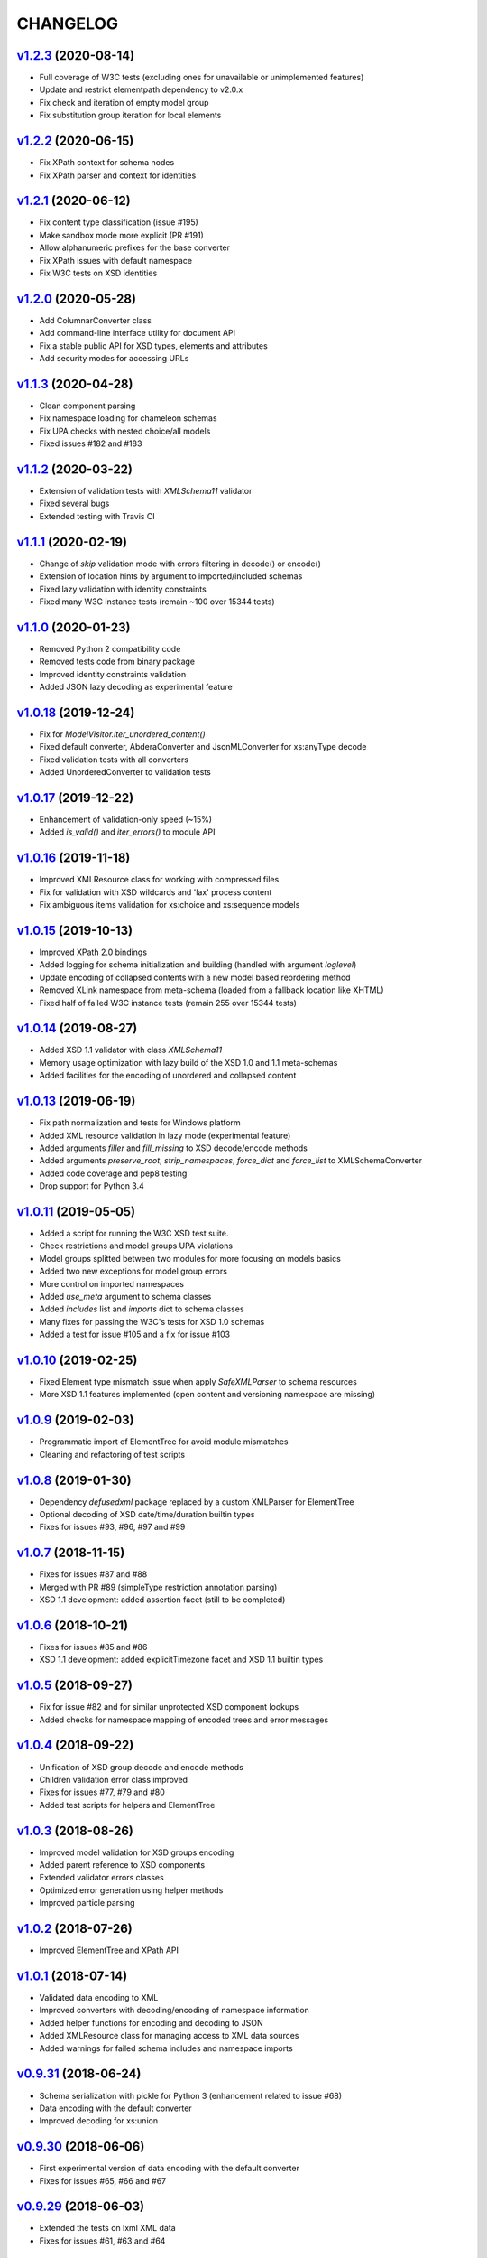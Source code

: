 *********
CHANGELOG
*********

`v1.2.3`_ (2020-08-14)
======================
* Full coverage of W3C tests (excluding ones for unavailable or unimplemented features)
* Update and restrict elementpath dependency to v2.0.x
* Fix check and iteration of empty model group
* Fix substitution group iteration for local elements

`v1.2.2`_ (2020-06-15)
======================
* Fix XPath context for schema nodes
* Fix XPath parser and context for identities

`v1.2.1`_ (2020-06-12)
======================
* Fix content type classification (issue #195)
* Make sandbox mode more explicit (PR #191)
* Allow alphanumeric prefixes for the base converter
* Fix XPath issues with default namespace
* Fix W3C tests on XSD identities

`v1.2.0`_ (2020-05-28)
======================
* Add ColumnarConverter class
* Add command-line interface utility for document API
* Fix a stable public API for XSD types, elements and attributes
* Add security modes for accessing URLs

`v1.1.3`_ (2020-04-28)
======================
* Clean component parsing
* Fix namespace loading for chameleon schemas
* Fix UPA checks with nested choice/all models
* Fixed issues #182 and #183

`v1.1.2`_ (2020-03-22)
======================
* Extension of validation tests with *XMLSchema11* validator
* Fixed several bugs
* Extended testing with Travis CI

`v1.1.1`_ (2020-02-19)
======================
* Change of *skip* validation mode with errors filtering in decode() or encode()
* Extension of location hints by argument to imported/included schemas
* Fixed lazy validation with identity constraints
* Fixed many W3C instance tests (remain ~100 over 15344 tests)

`v1.1.0`_ (2020-01-23)
=======================
* Removed Python 2 compatibility code
* Removed tests code from binary package
* Improved identity constraints validation
* Added JSON lazy decoding as experimental feature

`v1.0.18`_ (2019-12-24)
=======================
* Fix for *ModelVisitor.iter_unordered_content()*
* Fixed default converter, AbderaConverter and JsonMLConverter for xs:anyType decode
* Fixed validation tests with all converters
* Added UnorderedConverter to validation tests

`v1.0.17`_ (2019-12-22)
=======================
* Enhancement of validation-only speed (~15%)
* Added *is_valid()* and *iter_errors()* to module API

`v1.0.16`_ (2019-11-18)
=======================
* Improved XMLResource class for working with compressed files
* Fix for validation with XSD wildcards and 'lax' process content
* Fix ambiguous items validation for xs:choice and xs:sequence models

`v1.0.15`_ (2019-10-13)
=======================
* Improved XPath 2.0 bindings
* Added logging for schema initialization and building (handled with argument *loglevel*)
* Update encoding of collapsed contents with a new model based reordering method
* Removed XLink namespace from meta-schema (loaded from a fallback location like XHTML)
* Fixed half of failed W3C instance tests (remain 255 over 15344 tests)

`v1.0.14`_ (2019-08-27)
=======================
* Added XSD 1.1 validator with class *XMLSchema11*
* Memory usage optimization with lazy build of the XSD 1.0 and 1.1 meta-schemas
* Added facilities for the encoding of unordered and collapsed content

`v1.0.13`_ (2019-06-19)
=======================
* Fix path normalization and tests for Windows platform
* Added XML resource validation in lazy mode (experimental feature)
* Added arguments *filler* and *fill_missing* to XSD decode/encode methods
* Added arguments *preserve_root*, *strip_namespaces*, *force_dict* and *force_list* to XMLSchemaConverter
* Added code coverage and pep8 testing
* Drop support for Python 3.4

`v1.0.11`_ (2019-05-05)
=======================
* Added a script for running the W3C XSD test suite.
* Check restrictions and model groups UPA violations
* Model groups splitted between two modules for more focusing on models basics
* Added two new exceptions for model group errors
* More control on imported namespaces
* Added *use_meta* argument to schema classes
* Added *includes* list and *imports* dict to schema classes
* Many fixes for passing the W3C's tests for XSD 1.0 schemas
* Added a test for issue #105 and a fix for issue #103

`v1.0.10`_ (2019-02-25)
=======================
* Fixed Element type mismatch issue when apply *SafeXMLParser* to schema resources
* More XSD 1.1 features implemented (open content and versioning namespace are missing)

`v1.0.9`_ (2019-02-03)
======================
* Programmatic import of ElementTree for avoid module mismatches
* Cleaning and refactoring of test scripts

`v1.0.8`_ (2019-01-30)
======================
* Dependency *defusedxml* package replaced by a custom XMLParser for ElementTree
* Optional decoding of XSD date/time/duration builtin types
* Fixes for issues #93, #96, #97 and #99

`v1.0.7`_ (2018-11-15)
======================
* Fixes for issues #87 and #88
* Merged with PR #89 (simpleType restriction annotation parsing)
* XSD 1.1 development: added assertion facet (still to be completed)

`v1.0.6`_ (2018-10-21)
======================
* Fixes for issues #85 and #86
* XSD 1.1 development: added explicitTimezone facet and XSD 1.1 builtin types

`v1.0.5`_ (2018-09-27)
======================
* Fix for issue #82 and for similar unprotected XSD component lookups
* Added checks for namespace mapping of encoded trees and error messages

`v1.0.4`_ (2018-09-22)
======================
* Unification of XSD group decode and encode methods
* Children validation error class improved
* Fixes for issues #77, #79 and #80
* Added test scripts for helpers and ElementTree

`v1.0.3`_ (2018-08-26)
======================
* Improved model validation for XSD groups encoding
* Added parent reference to XSD components
* Extended validator errors classes
* Optimized error generation using helper methods
* Improved particle parsing

`v1.0.2`_ (2018-07-26)
======================
* Improved ElementTree and XPath API

`v1.0.1`_ (2018-07-14)
======================
* Validated data encoding to XML
* Improved converters with decoding/encoding of namespace information
* Added helper functions for encoding and decoding to JSON
* Added XMLResource class for managing access to XML data sources
* Added warnings for failed schema includes and namespace imports

`v0.9.31`_ (2018-06-24)
=======================
* Schema serialization with pickle for Python 3 (enhancement related to issue #68)
* Data encoding with the default converter
* Improved decoding for xs:union

`v0.9.30`_ (2018-06-06)
=======================
* First experimental version of data encoding with the default converter
* Fixes for issues #65, #66 and #67

`v0.9.29`_ (2018-06-03)
=======================
* Extended the tests on lxml XML data
* Fixes for issues #61, #63 and #64

`v0.9.28`_ (2018-05-18)
=======================
* Encoding of XSD builtin types (strings and numerical)
* Fix for issue #62
* Drop support for Python 3.3

`v0.9.27`_ (2018-05-08)
=======================
* Add support for preventing XML attacks with the use of the
  *defusedxml* package (added *defuse* argument to schemas)
* Fix for group circularity (issue #58)
* Fix for billion laughs attacks using XSD groups expansion

`v0.9.26`_ (2018-04-12)
=======================
* Added checks for model restrictions

`v0.9.25`_ (2018-04-05)
=======================
* Removed XsdAnnotated class
* Added XsdType class as common class for XSD types
* Fixes for issues #55 and #56

`v0.9.24`_ (2018-04-03)
=======================
* Added XPath 1.0/2.0 full parsing with the derived *elementpath* package
* Fixes for issues #52 and #54
* Test package improved (tox.ini, other checks with test_package.py)

`v0.9.23`_ (2018-03-10)
=======================
* Fixes for issues #45, #46, #51
* Added kwargs to *iter_decode()*, *dict_class* and *list_class* arguments have
  been removed
* Added kwargs to converters initialization in order to push variable keyword
  arguments from *iter_decode()*

`v0.9.21`_ (2018-02-15)
=======================
* Fixes 'final' derivation attribute for complexType
* Decoupling of the XPath module from XsdComponent API
* Fix for issue #41

`v0.9.20`_ (2018-01-22)
=======================
* Substitution groups support
* Added *fetch_schema_locations* function to API
* Added *locations* argument to *fetch_schema*, *validate* and *to_dict* API functions
* A more useful __repr__ for XSD component classes
* Fixes for issues #35, #38, #39

`v0.9.18`_ (2018-01-12)
=======================
* Fixed issue #34 (min_occurs == 0 check in XsdGroup.is_emptiable)
* Updated copyright information
* Updated schema class creation (now use a metaclass)
* Added index and expected attributes to XMLSchemaChildrenValidationError
* Added *locations* optional argument to XMLSchema class

`v0.9.17`_ (2017-12-28)
=======================
* Key/Unique/Keyref constraints partially rewritten
* Fixed ad issue with UCS-2/4 and maxunicode

`v0.9.16`_ (2017-12-23)
=======================
* UnicodeSubset class rewritten (more speed, less memory)
* Updated unicode_categories.json to Python 3.6 unicodedata 
* Added XMLSchemaChildrenValidationError exception

`v0.9.15`_ (2017-12-15)
=======================
* Some bug fixes
* Code cleaning
* XSD components modules has been merged with schema's modules into 'validators' subpackage

`v0.9.14`_ (2017-11-23)
=======================
* Improved test scripts with a *SchemaObserver* class and test line arguments
* Full support for date and time XSD builtin types

`v0.9.12`_ (2017-09-14)
=======================
* Added identity constraints
* Some bug fix

`v0.9.10`_ (2017-07-08)
=======================
* Factories code moved to XsdComponent subclasses for simplify parsing and debugging
* All XSD components built from ElementTree elements with a lazy approach
* Implementation of the XSD validation modes ('strict'/'lax'/'skip') both for validating
  schemas and for validating/decoding XML files
* Defined an XsdBaseComponent class as the common base class for all XSD components,
  schemas and global maps
* Defined a ValidatorMixin for sharing a common API between validators/decoders classes
* Added built and validity checks for all XSD components

`v0.9.9`_ (2017-06-12)
======================
* Added converters for decode/encode data with different conventions
* Modifications on iter_decode() arguments in order to use converters

`v0.9.8`_ (2017-05-27)
======================
* Added notations and substitution groups
* Created a subpackage for XSD components

`v0.9.7`_ (2017-05-21)
======================
* Documentation extended and tested
* Improved tests for XPath, validation and decoding

v0.9.6 (2017-05-05)
===================
* Added an XPath parser
* Added iterfind(), find() and findall() APIs for searching XSD element declarations using XPath


.. _v0.9.7: https://github.com/brunato/xmlschema/compare/v0.9.6...v0.9.7
.. _v0.9.8: https://github.com/brunato/xmlschema/compare/v0.9.7...v0.9.8
.. _v0.9.9: https://github.com/brunato/xmlschema/compare/v0.9.8...v0.9.9
.. _v0.9.10: https://github.com/brunato/xmlschema/compare/v0.9.9...v0.9.10
.. _v0.9.12: https://github.com/brunato/xmlschema/compare/v0.9.10...v0.9.12
.. _v0.9.14: https://github.com/brunato/xmlschema/compare/v0.9.12...v0.9.14
.. _v0.9.15: https://github.com/brunato/xmlschema/compare/v0.9.14...v0.9.15
.. _v0.9.16: https://github.com/brunato/xmlschema/compare/v0.9.15...v0.9.16
.. _v0.9.17: https://github.com/brunato/xmlschema/compare/v0.9.16...v0.9.17
.. _v0.9.18: https://github.com/brunato/xmlschema/compare/v0.9.17...v0.9.18
.. _v0.9.20: https://github.com/brunato/xmlschema/compare/v0.9.18...v0.9.20
.. _v0.9.21: https://github.com/brunato/xmlschema/compare/v0.9.20...v0.9.21
.. _v0.9.23: https://github.com/brunato/xmlschema/compare/v0.9.21...v0.9.23
.. _v0.9.24: https://github.com/brunato/xmlschema/compare/v0.9.23...v0.9.24
.. _v0.9.25: https://github.com/brunato/xmlschema/compare/v0.9.24...v0.9.25
.. _v0.9.26: https://github.com/brunato/xmlschema/compare/v0.9.25...v0.9.26
.. _v0.9.27: https://github.com/brunato/xmlschema/compare/v0.9.26...v0.9.27
.. _v0.9.28: https://github.com/brunato/xmlschema/compare/v0.9.27...v0.9.28
.. _v0.9.29: https://github.com/brunato/xmlschema/compare/v0.9.28...v0.9.29
.. _v0.9.30: https://github.com/brunato/xmlschema/compare/v0.9.29...v0.9.30
.. _v0.9.31: https://github.com/brunato/xmlschema/compare/v0.9.30...v0.9.31
.. _v1.0.1: https://github.com/brunato/xmlschema/compare/v0.9.31...v1.0.1
.. _v1.0.2: https://github.com/brunato/xmlschema/compare/v1.0.1...v1.0.2
.. _v1.0.3: https://github.com/brunato/xmlschema/compare/v1.0.2...v1.0.3
.. _v1.0.4: https://github.com/brunato/xmlschema/compare/v1.0.3...v1.0.4
.. _v1.0.5: https://github.com/brunato/xmlschema/compare/v1.0.4...v1.0.5
.. _v1.0.6: https://github.com/brunato/xmlschema/compare/v1.0.5...v1.0.6
.. _v1.0.7: https://github.com/brunato/xmlschema/compare/v1.0.6...v1.0.7
.. _v1.0.8: https://github.com/brunato/xmlschema/compare/v1.0.7...v1.0.8
.. _v1.0.9: https://github.com/brunato/xmlschema/compare/v1.0.8...v1.0.9
.. _v1.0.10: https://github.com/brunato/xmlschema/compare/v1.0.9...v1.0.10
.. _v1.0.11: https://github.com/brunato/xmlschema/compare/v1.0.10...v1.0.11
.. _v1.0.13: https://github.com/brunato/xmlschema/compare/v1.0.11...v1.0.13
.. _v1.0.14: https://github.com/brunato/xmlschema/compare/v1.0.13...v1.0.14
.. _v1.0.15: https://github.com/brunato/xmlschema/compare/v1.0.14...v1.0.15
.. _v1.0.16: https://github.com/brunato/xmlschema/compare/v1.0.15...v1.0.16
.. _v1.0.17: https://github.com/brunato/xmlschema/compare/v1.0.16...v1.0.17
.. _v1.0.18: https://github.com/brunato/xmlschema/compare/v1.0.17...v1.0.18
.. _v1.1.0: https://github.com/brunato/xmlschema/compare/v1.0.18...v1.1.0
.. _v1.1.1: https://github.com/brunato/xmlschema/compare/v1.1.0...v1.1.1
.. _v1.1.2: https://github.com/brunato/xmlschema/compare/v1.1.1...v1.1.2
.. _v1.1.3: https://github.com/brunato/xmlschema/compare/v1.1.2...v1.1.3
.. _v1.2.0: https://github.com/brunato/xmlschema/compare/v1.1.3...v1.2.0
.. _v1.2.1: https://github.com/brunato/xmlschema/compare/v1.2.0...v1.2.1
.. _v1.2.2: https://github.com/brunato/xmlschema/compare/v1.2.1...v1.2.2
.. _v1.2.3: https://github.com/brunato/xmlschema/compare/v1.2.2...v1.2.3
